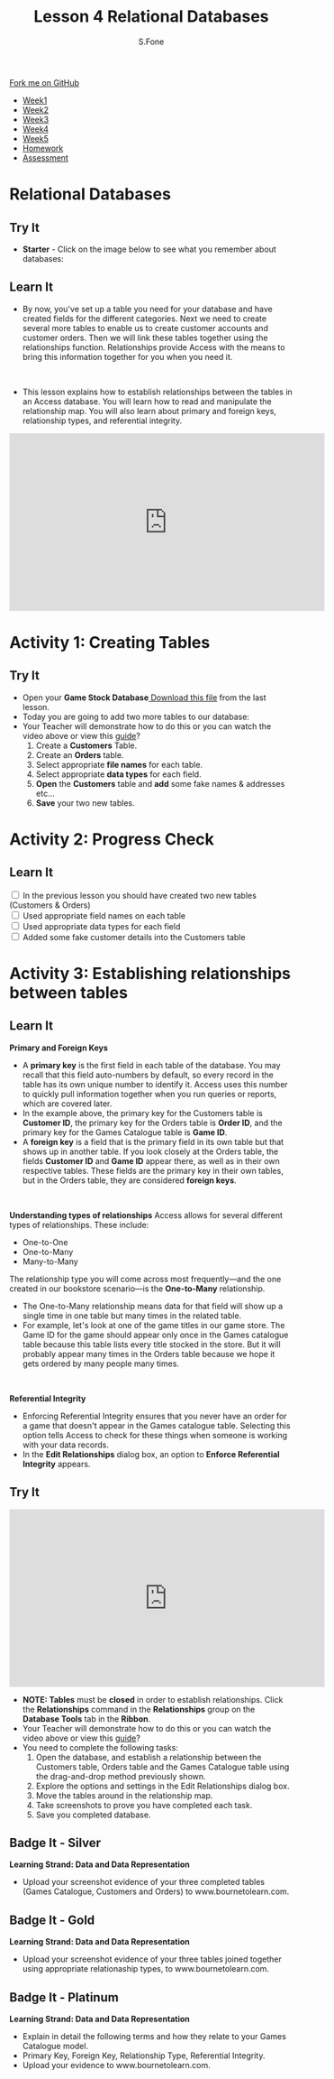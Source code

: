 #+STARTUP:indent
#+HTML_HEAD: <link rel="stylesheet" type="text/css" href="css/styles.css"/>
#+HTML_HEAD_EXTRA: <link href='http://fonts.googleapis.com/css?family=Ubuntu+Mono|Ubuntu' rel='stylesheet' type='text/css'>
#+HTML_HEAD_EXTRA: <script src="http://ajax.googleapis.com/ajax/libs/jquery/1.9.1/jquery.min.js" type="text/javascript"></script>
#+HTML_HEAD_EXTRA: <script src="js/navbar.js" type="text/javascript"></script>
#+OPTIONS: f:nil author:AUTHOR num:1 creator:AUTHOR timestamp:nil toc:nil html-style:nil html-postamble:nil
#+TITLE:Lesson 4 Relational Databases
#+AUTHOR: S.Fone

#+BEGIN_HTML
  <div class="github-fork-ribbon-wrapper left">
    <div class="github-fork-ribbon">
      <a href="https://github.com/digixc/9-CS-Databases">Fork me on GitHub</a>
    </div>
  </div>
<div id="stickyribbon">
    <ul>
      <li><a href="1_Lesson.html">Week1</a></li>
      <li><a href="2_Lesson.html">Week2</a></li>
      <li><a href="3_Lesson.html">Week3</a></li>
      <li><a href="4_Lesson.html">Week4</a></li>
      <li><a href="5_Lesson.html">Week5</a></li>
      <li><a href="homework.html">Homework</a></>
      <li><a href="assessment.html">Assessment</a></li>

    </ul>
  </div>
#+END_HTML
* COMMENT Use as a template
:PROPERTIES:
:HTML_CONTAINER_CLASS: activity
:END:
** Learn It
:PROPERTIES:
:HTML_CONTAINER_CLASS: learn
:END:

** Research It
:PROPERTIES:
:HTML_CONTAINER_CLASS: research
:END:

** Design It
:PROPERTIES:
:HTML_CONTAINER_CLASS: design
:END:

** Build It
:PROPERTIES:
:HTML_CONTAINER_CLASS: build
:END:

** Test It
:PROPERTIES:
:HTML_CONTAINER_CLASS: test
:END:

** Run It
:PROPERTIES:
:HTML_CONTAINER_CLASS: run
:END:

** Document It
:PROPERTIES:
:HTML_CONTAINER_CLASS: document
:END:

** Code It
:PROPERTIES:
:HTML_CONTAINER_CLASS: code
:END:

** Program It
:PROPERTIES:
:HTML_CONTAINER_CLASS: program
:END:

** Try It
:PROPERTIES:
:HTML_CONTAINER_CLASS: try
:END:

** Badge It
:PROPERTIES:
:HTML_CONTAINER_CLASS: badge
:END:

** Save It
:PROPERTIES:
:HTML_CONTAINER_CLASS: save
:END

* Learning Objectives
:PROPERTIES:
:HTML_CONTAINER_CLASS: objectives
:END:
** Objectives 
:PROPERTIES:
:HTML_CONTAINER_CLASS: learning
:END: 
In this lesson you will develop an understanding of the learning strand *Data and data representation* on your progress ladder, working towards blue/indigo level.
- You will be able to demonstrate how to create multiple tables in a databases.
- You will be able to build knowledge of primary/foreign keys, relational types and referential integrity.
- You will be able to demonstrate relationships between tables using appropriate relationship methods.
- You will understand how to read and manipulate a relational map.
* Relational Databases
:PROPERTIES:
:HTML_CONTAINER_CLASS: activity
:END:


** Try It 
:PROPERTIES:
:HTML_CONTAINER_CLASS: try
:END: 
- *Starter* - Click on the image below to see what you remember about databases:
#+BEGIN_HTML
<a href='http://www.teach-ict.com/gcse_new/databases/validation_verification/quiz/engarde_validation.htm'><img src='./img/L4Starter.png'></a>
#+END_HTML


** Learn It 
:PROPERTIES:
:HTML_CONTAINER_CLASS: learn
:END:      
- By now, you've set up a table you need for your database and have created fields for the different categories. Next we need to create several more tables to enable us to create customer accounts and customer orders. Then we will link these tables together using the relationships function. Relationships provide Access with the means to bring this information together for you when you need it.
#+BEGIN_HTML
<br>
#+END_HTML 
- This lesson explains how to establish relationships between the tables in an Access database. You will learn how to read and manipulate the relationship map. You will also learn about primary and foreign keys, relationship types, and referential integrity.
[[./img/Relational-Database-300x300.jpg]]

#+BEGIN_html

<iframe width="560" height="315" src="https://www.youtube.com/embed/RPUtuo35lh8" frameborder="0" allow="autoplay; encrypted-media" allowfullscreen></iframe>

#+END_html

* Activity 1: Creating Tables
:PROPERTIES:
:HTML_CONTAINER_CLASS: activity
:END: 
** Try It 
:PROPERTIES:
:HTML_CONTAINER_CLASS: try
:END:
- Open your *Game Stock Database*[[file:doc/Game Stock Database 2018.accdb][ Download this file]] from the last lesson.
- Today you are going to add two more tables to our database:
- Your Teacher will demonstrate how to do this or you can watch the video above or view this [[file:doc/Year 9 Databases - Lesson 4 Table Relationships.pdf][guide]]? 
  1. Create a *Customers* Table.
  2. Create an *Orders* table.
  3. Select appropriate *file names* for each table.
  4. Select appropriate *data types* for each field.
  5. *Open* the *Customers* table and *add* some fake names & addresses etc...
  6. *Save* your two new tables.
[[./img/AddTable.png]]


* Activity 2: Progress Check
:PROPERTIES:
:HTML_CONTAINER_CLASS: activity
:END: 

** Learn It
:PROPERTIES:
:HTML_CONTAINER_CLASS: learn
:END: 
#+BEGIN_HTML html
<div class='checkItem'>
<input type='checkbox'> In the previous lesson you should have created two new tables (Customers & Orders)<br>
<input type='checkbox' > Used appropriate field names on each table<br>
<input type='checkbox' > Used appropriate data types for each field<br>
<input type='checkbox' > Added some fake customer details into the Customers table<br>
</div>
#+END_HTML


* Activity 3: Establishing relationships between tables
:PROPERTIES:
:HTML_CONTAINER_CLASS: activity
:END:

** Learn It
:PROPERTIES:
:HTML_CONTAINER_CLASS: learn
:END:
*Primary and Foreign Keys*
[[./img/RelationshipMap.png]]
- A *primary key* is the first field in each table of the database. You may recall that this field auto-numbers by default, so every record in the table has its own unique number to identify it. Access uses this number to quickly pull information together when you run queries or reports, which are covered later.
- In the example above, the primary key for the Customers table is *Customer ID*, the primary key for the Orders table is *Order ID*, and the primary key for the Games Catalogue table is *Game ID*.
- A *foreign key* is a field that is the primary field in its own table but that shows up in another table. If you look closely at the Orders table, the fields *Customer ID* and *Game ID* appear there, as well as in their own respective tables. These fields are the primary key in their own tables, but in the Orders table, they are considered *foreign keys*.
#+BEGIN_HTML
<br>
#+END_HTML
*Understanding types of relationships*
[[./img/OneToMany.png]]
Access allows for several different types of relationships. These include:
- One-to-One
- One-to-Many
- Many-to-Many
The relationship type you will come across most frequently—and the one created in our bookstore scenario—is the *One-to-Many* relationship. 
- The One-to-Many relationship means data for that field will show up a single time in one table but many times in the related table.
- For example, let's look at one of the game titles in our game store. The Game ID for the game should appear only once in the Games catalogue table because this table lists every title stocked in the store. But it will probably appear many times in the Orders table because we hope it gets ordered by many people many times.
#+BEGIN_HTML
<br>
#+END_HTML
*Referential Integrity*
[[./img/Referential.png]]
- Enforcing Referential Integrity ensures that you never have an order for a game that doesn't appear in the Games catalogue table. Selecting this option tells Access to check for these things when someone is working with your data records.
- In the *Edit Relationships* dialog box, an option to *Enforce Referential Integrity* appears.	

 
** Try It
:PROPERTIES:
:HTML_CONTAINER_CLASS: try
:END:
#+BEGIN_html

<iframe width="560" height="315" src="https://www.youtube.com/embed/4C94CpDeTSw" frameborder="0" allow="autoplay; encrypted-media" allowfullscreen></iframe>

#+END_html
 
- *NOTE: Tables* must be *closed* in order to establish relationships. Click the *Relationships* command in the *Relationships* group on the *Database Tools* tab in the *Ribbon*.
- Your Teacher will demonstrate how to do this or you can watch the video above or view this [[file:doc/Year 9 Databases - Lesson 4 Table Relationships.pdf][guide]]?
- You need to complete the following tasks:
  1. Open the database, and establish a relationship between the Customers table, Orders table and the Games Catalogue table using the drag-and-drop method previously shown.
  2. Explore the options and settings in the Edit Relationships dialog box.
  3. Move the tables around in the relationship map.
  4. Take screenshots to prove you have completed each task.
  5. Save you completed database.
 [[./img/Relation.png]]

** Badge It - Silver
:PROPERTIES:
:HTML_CONTAINER_CLASS: silver
:END:
*Learning Strand: Data and Data Representation*
- Upload your screenshot evidence of your three completed tables (Games Catalogue, Customers and Orders) to www.bournetolearn.com.
** Badge It - Gold
:PROPERTIES:
:HTML_CONTAINER_CLASS: gold
:END:
*Learning Strand: Data and Data Representation*
- Upload your screenshot evidence of your three tables joined together using appropriate relationaship types, to www.bournetolearn.com. 
** Badge It - Platinum
:PROPERTIES:
:HTML_CONTAINER_CLASS: platinum
:END:
*Learning Strand: Data and Data Representation*
- Explain in detail the following terms and how they relate to your Games Catalogue model.
- Primary Key, Foreign Key, Relationship Type, Referential Integrity.
- Upload your evidence to www.bournetolearn.com.

